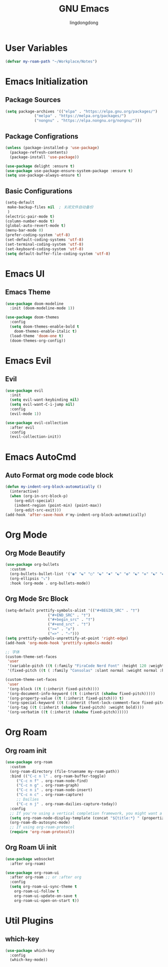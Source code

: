 #+AUTHOR: lingdongdong
#+TITLE: GNU Emacs
#+PROPERTY: header-args: emacs-lisp :tangle ./config.el :mkdirp yes

* User Variables

#+begin_src emacs-lisp
  (defvar my-roam-path "~/Workplace/Notes")
#+end_src

* Emacs Initialization

** Package Sources

#+begin_src emacs-lisp
  (setq package-archives '(("elpa" . "https://elpa.gnu.org/packages/")
			   ("melpa" . "https://melpa.org/packages/")
			   ("nongnu" . "https://elpa.nongnu.org/nongnu/")))
#+end_src

** Package Configrations

#+begin_src emacs-lisp
  (unless (package-installed-p 'use-package)
    (package-refresh-contents)
    (package-install 'use-package))

  (use-package delight :ensure t)
  (use-package use-package-ensure-system-package :ensure t)
  (setq use-package-always-ensure t)
#+end_src

** Basic Configurations

#+begin_src emacs-lisp
  (setq-default
   make-backup-files nil  ; 关闭文件自动备份
   )
  (electric-pair-mode t)
  (column-number-mode t)
  (global-auto-revert-mode t)
  (menu-bar-mode 0)
  (prefer-coding-system 'utf-8)
  (set-default-coding-systems 'utf-8)
  (set-terminal-coding-system 'utf-8)
  (set-keyboard-coding-system 'utf-8)
  (setq default-buffer-file-coding-system 'utf-8)
#+end_src

* Emacs UI

** Emacs Theme

#+begin_src emacs-lisp
  (use-package doom-modeline
    :init (doom-modeline-mode 1))

  (use-package doom-themes
    :config
    (setq doom-themes-enable-bold t
	  doom-themes-enable-italic t)
    (load-theme 'doom-one t)
    (doom-themes-org-config))
#+end_src
* Emacs Evil

** Evil

#+begin_src emacs-lisp
  (use-package evil
    :init
    (setq evil-want-keybinding nil)
    (setq evil-want-C-i-jump nil)
    :config
    (evil-mode 1))

  (use-package evil-collection
    :after evil
    :config
    (evil-collection-init))
#+end_src

* Emacs AutoCmd

** Auto Format org mode code block

#+begin_src emacs-lisp
  (defun my-indent-org-block-automatically ()
    (interactive)
    (when (org-in-src-block-p)
      (org-edit-special)
      (indent-region (point-min) (point-max))
      (org-edit-src-exit)))
  (add-hook 'after-save-hook #'my-indent-org-block-automatically)
#+end_src

* Org Mode

** Org Mode Beautify

#+begin_src emacs-lisp
  (use-package org-bullets
    :custom
    (org-bullets-bullet-list '("◉" "☯" "○" "☯" "✸" "☯" "✿" "☯" "✜" "☯" "◆" "☯" "▶"))
    (org-ellipsis "⤵")
    :hook (org-mode . org-bullets-mode))
#+end_src

** Org Mode Src Block

#+begin_src emacs-lisp
  (setq-default prettify-symbols-alist '(("#+BEGIN_SRC" . "†")
					 ("#+END_SRC" . "†")
					 ("#+begin_src" . "†")
					 ("#+end_src" . "†")
					 (">=" . "≥")
					 ("=>" . "⇨")))
  (setq prettify-symbols-unprettify-at-point 'right-edge)
  (add-hook 'org-mode-hook 'prettify-symbols-mode)

  ;; 字体
  (custom-theme-set-faces
   'user
   '(variable-pitch ((t (:family "FiraCode Nerd Font" :height 120 :weight light))))
   '(fixed-pitch ((t ( :family "Consolas" :slant normal :weight normal :height 0.9 :width normal)))))

  (custom-theme-set-faces
   'user
   '(org-block ((t (:inherit fixed-pitch))))
   '(org-document-info-keyword ((t (:inherit (shadow fixed-pitch)))))
   '(org-property-value ((t (:inherit fixed-pitch))) t)
   '(org-special-keyword ((t (:inherit (font-lock-comment-face fixed-pitch)))))
   '(org-tag ((t (:inherit (shadow fixed-pitch) :weight bold))))
   '(org-verbatim ((t (:inherit (shadow fixed-pitch))))))
#+end_src

* Org Roam

** Org roam init

#+begin_src emacs-lisp
  (use-package org-roam
    :custom
    (org-roam-directory (file-truename my-roam-path))
    :bind (("C-c n l" . org-roam-buffer-toggle)
	   ("C-c n f" . org-roam-node-find)
	   ("C-c n g" . org-roam-graph)
	   ("C-c n i" . org-roam-node-insert)
	   ("C-c n c" . org-roam-capture)
	   ;; Dailies
	   ("C-c n j" . org-roam-dailies-capture-today))
    :config
    ;; If you're using a vertical completion framework, you might want a more informative completion interface
    (setq org-roam-node-display-template (concat "${title:*} " (propertize "${tags:10}" 'face 'org-tag)))
    (org-roam-db-autosync-mode)
    ;; If using org-roam-protocol
    (require 'org-roam-protocol))
#+end_src

** Org Roam Ui init

#+begin_src emacs-lisp
  (use-package websocket
    :after org-roam)

  (use-package org-roam-ui
    :after org-roam ;; or :after org
    :config
    (setq org-roam-ui-sync-theme t
	  org-roam-ui-follow t
	  org-roam-ui-update-on-save t
	  org-roam-ui-open-on-start t))
#+end_src

* Util Plugins

** which-key

#+begin_src emacs-lisp
  (use-package which-key
    :config
    (which-key-mode))
#+end_src
